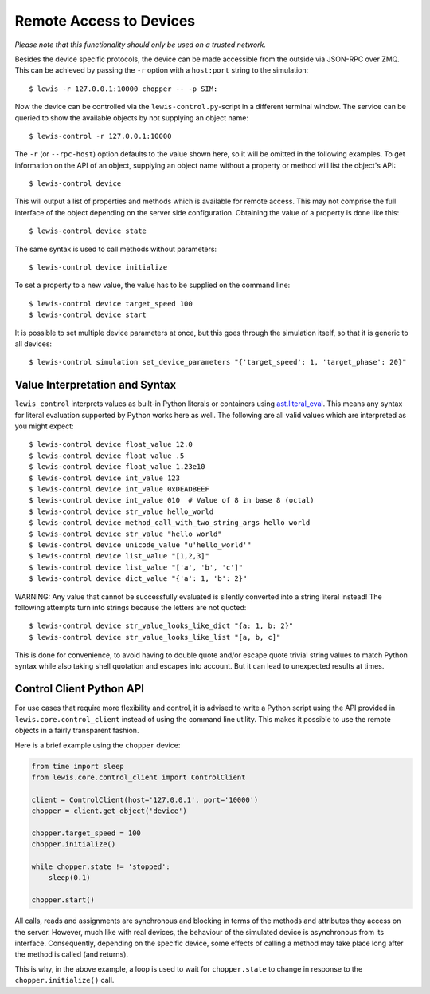 Remote Access to Devices
========================

*Please note that this functionality should only be used on a trusted
network.*

Besides the device specific protocols, the device can be made accessible
from the outside via JSON-RPC over ZMQ. This can be achieved by passing
the ``-r`` option with a ``host:port`` string to the simulation:

::

    $ lewis -r 127.0.0.1:10000 chopper -- -p SIM:

Now the device can be controlled via the ``lewis-control.py``-script
in a different terminal window. The service can be queried to show the
available objects by not supplying an object name:

::

    $ lewis-control -r 127.0.0.1:10000

The ``-r`` (or ``--rpc-host``) option defaults to the value shown here,
so it will be omitted in the following examples. To get information on
the API of an object, supplying an object name without a property or
method will list the object's API:

::

    $ lewis-control device

This will output a list of properties and methods which is available for
remote access. This may not comprise the full interface of the object
depending on the server side configuration. Obtaining the value of a
property is done like this:

::

    $ lewis-control device state

The same syntax is used to call methods without parameters:

::

    $ lewis-control device initialize

To set a property to a new value, the value has to be supplied on the
command line:

::

    $ lewis-control device target_speed 100
    $ lewis-control device start

It is possible to set multiple device parameters at once, but this goes through the simulation
itself, so that it is generic to all devices:

::

    $ lewis-control simulation set_device_parameters "{'target_speed': 1, 'target_phase': 20}"


Value Interpretation and Syntax
-------------------------------

``lewis_control`` interprets values as built-in Python literals or containers using
`ast.literal_eval <https://docs.python.org/3/library/ast.html#ast.literal_eval>`__. This means any
syntax for literal evaluation supported by Python works here as well. The following are all valid
values which are interpreted as you might expect:

::

    $ lewis-control device float_value 12.0
    $ lewis-control device float_value .5
    $ lewis-control device float_value 1.23e10
    $ lewis-control device int_value 123
    $ lewis-control device int_value 0xDEADBEEF
    $ lewis-control device int_value 010  # Value of 8 in base 8 (octal)
    $ lewis-control device str_value hello_world
    $ lewis-control device method_call_with_two_string_args hello world
    $ lewis-control device str_value "hello world"
    $ lewis-control device unicode_value "u'hello_world'"
    $ lewis-control device list_value "[1,2,3]"
    $ lewis-control device list_value "['a', 'b', 'c']"
    $ lewis-control device dict_value "{'a': 1, 'b': 2}"

WARNING: Any value that cannot be successfully evaluated is silently converted into a
string literal instead! The following attempts turn into strings because the letters
are not quoted:

::

    $ lewis-control device str_value_looks_like_dict "{a: 1, b: 2}"
    $ lewis-control device str_value_looks_like_list "[a, b, c]"

This is done for convenience, to avoid having to double quote and/or escape quote trivial string
values to match Python syntax while also taking shell quotation and escapes into account. But it
can lead to unexpected results at times.

Control Client Python API
-------------------------

For use cases that require more flexibility and control, it is advised to write a Python script
using the API provided in ``lewis.core.control_client`` instead of using the command line utility.
This makes it possible to use the remote objects in a fairly transparent fashion.

Here is a brief example using the ``chopper`` device:

.. code:: python

    from time import sleep
    from lewis.core.control_client import ControlClient

    client = ControlClient(host='127.0.0.1', port='10000')
    chopper = client.get_object('device')

    chopper.target_speed = 100
    chopper.initialize()

    while chopper.state != 'stopped':
        sleep(0.1)

    chopper.start()

All calls, reads and assignments are synchronous and blocking in terms of the methods and
attributes they access on the server. However, much like with real devices, the behaviour of the
simulated device is asynchronous from its interface. Consequently, depending on the specific
device, some effects of calling a method may take place long after the method is called (and
returns).

This is why, in the above example, a loop is used to wait for ``chopper.state`` to change in
response to the ``chopper.initialize()`` call.

